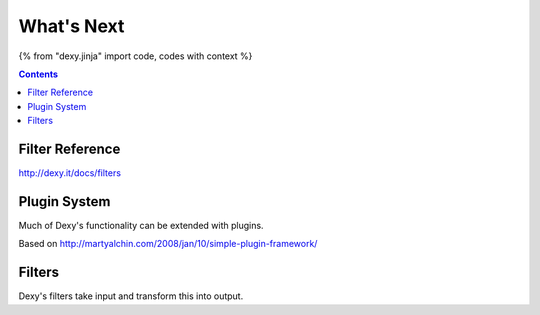 What's Next
===========

{% from "dexy.jinja" import code, codes with context %}

.. contents:: Contents
    :local:

Filter Reference
----------------

http://dexy.it/docs/filters


Plugin System
-------------

Much of Dexy's functionality can be extended with plugins.

Based on http://martyalchin.com/2008/jan/10/simple-plugin-framework/


Filters
-------

Dexy's filters take input and transform this into output.
